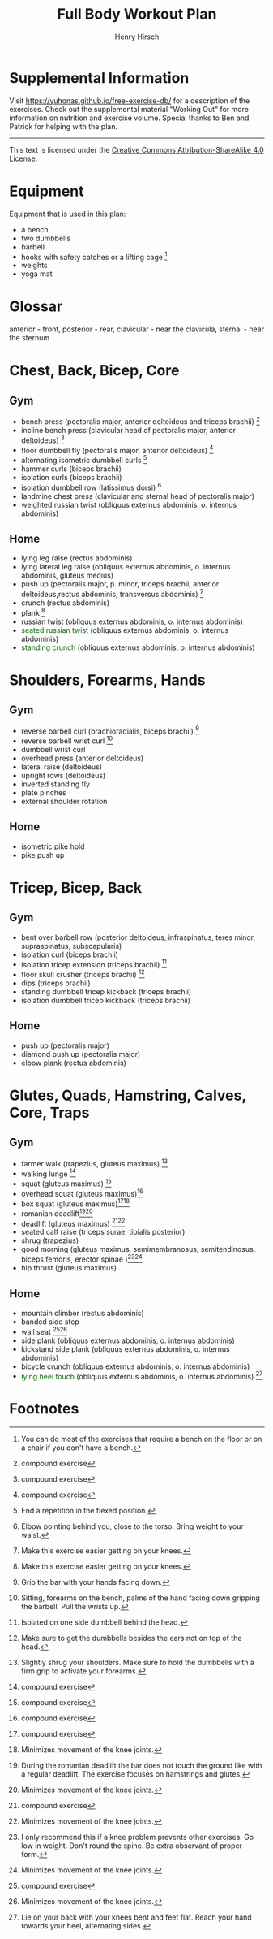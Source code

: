#+TITLE:     Full Body Workout Plan
#+AUTHOR:    Henry Hirsch
#+OPTIONS:   toc:nil
#+OPTIONS:   num:nil
#+OPTIONS:   timestamp:nil
#+OPTIONS:   date:nil
#+LATEX_HEADER: \usepackage{xcolor} \usepackage{geometry} \geometry{ a4paper, total={170mm,257mm}, left=20mm, top=20mm,}
#+begin_export latex
\definecolor{darkblue}{RGB}{0, 0, 139}
\definecolor{darkgreen}{RGB}{0, 139, 0}
#+end_export  
* Supplemental Information
Visit https://yuhonas.github.io/free-exercise-db/ for a description of the exercises.
Check out the supplemental material "Working Out" for more information on nutrition and exercise volume.
Special thanks to Ben and Patrick for helping with the plan.
-----
#+begin_export latex
Copyright \small{\copyright}  \the\year{} Henry Hirsch.\\
#+end_export  
This text is licensed under the [[https://creativecommons.org/licenses/by-sa/4.0/][Creative Commons Attribution-ShareAlike 4.0 License]].
* Equipment
Equipment that is used in this plan:
- a bench
- two dumbbells
- barbell
- hooks with safety catches or a lifting cage [fn:: You can do most of the exercises that require a bench on the floor or on a chair if you don't have a bench.]
- weights
- yoga mat
* Glossar
anterior - front, posterior - rear, clavicular - near the clavicula, sternal - near the sternum
#+begin_export latex
  \clearpage
  \pagenumbering{gobble}
#+end_export  
* Chest, Back, Bicep, Core
** Gym
- bench press (pectoralis major, anterior deltoideus and triceps brachii) [fn:1]
- incline bench press (clavicular head of pectoralis major, anterior deltoideus) [fn:1]
- floor dumbbell fly (pectoralis major, anterior deltoideus) [fn:1]
- alternating isometric dumbbell curls [fn:: End a repetition in the flexed position.]
- hammer curls (biceps brachii)
- isolation curls (biceps brachii)
- isolation dumbbell row (latissimus dorsi) [fn:: Elbow pointing behind you, close to the torso. Bring weight to your waist.]
- landmine chest press (clavicular and sternal head of pectoralis major)   
- weighted russian twist (obliquus externus abdominis, o. internus abdominis)
** Home
- lying leg raise (rectus abdominis)
- lying lateral leg raise (obliquus externus abdominis, o. internus abdominis, gluteus medius)
- push up (pectoralis major, p. minor, triceps brachii, anterior deltoideus,rectus abdominis, transversus abdominis) [fn:3]
- crunch (rectus abdominis)
- plank [fn:3]
- russian twist (obliquus externus abdominis, o. internus abdominis)
- \textcolor{darkgreen}{seated russian twist} (obliquus externus abdominis, o. internus abdominis)  
- \textcolor{darkgreen}{standing crunch} (obliquus externus abdominis, o. internus abdominis)  
#+begin_export latex
  \clearpage
#+end_export  
* Shoulders, Forearms, Hands
** Gym
- reverse barbell curl (brachioradialis, biceps brachii) [fn:: Grip the bar with your hands facing down.]
- reverse barbell wrist curl [fn:: Sitting, forearms on the bench, palms of the hand facing down gripping the barbell. Pull the wrists up.]
- dumbbell wrist curl
- overhead press (anterior deltoideus)
- lateral raise (deltoideus)
- upright rows (deltoideus)
- inverted standing fly  
- plate pinches
- external shoulder rotation
** Home
- isometric pike hold
- pike push up
#+begin_export latex
  \clearpage
#+end_export
* Tricep, Bicep, Back
** Gym
- bent over barbell row (posterior deltoideus, infraspinatus, teres minor, supraspinatus, subscapularis)
- isolation curl (biceps brachii)
- isolation tricep extension (triceps brachii) [fn:: Isolated on one side dumbbell behind the head.]
- floor skull crusher (triceps brachii) [fn:: Make sure to get the dumbbells besides the ears not on top of the head.]
- dips (triceps brachii)
- standing dumbbell tricep kickback (triceps brachii)
- isolation dumbbell tricep kickback (triceps brachii)
** Home
- push up (pectoralis major)
- diamond push up (pectoralis major)
- elbow plank (rectus abdominis)
#+begin_export latex
  \clearpage
#+end_export
* Glutes, Quads, Hamstring, Calves, Core, Traps
** Gym
- farmer walk (trapezius, gluteus maximus) [fn:: Slightly shrug your shoulders. Make sure to hold the dumbbells with a firm grip to activate your forearms.]
- walking lunge [fn:1]
- squat (gluteus maximus) [fn:1]
- overhead squat (gluteus maximus)[fn:1]
- box squat (gluteus maximus)[fn:1][fn:2]
- romanian deadlift[fn:: During the romanian deadlift the bar does not touch the ground like with a regular deadlift. The exercise focuses on hamstrings and glutes.][fn:2]
- deadlift (gluteus maximus) [fn:1][fn:2]
- seated calf raise (triceps surae, tibialis posterior)
- shrug (trapezius)
- good morning (gluteus maximus, semimembranosus, semitendinosus, biceps femoris, erector spinae )[fn:: I only recommend this if a knee problem prevents other exercises. Go low in weight. Don't round the spine. Be extra observant of proper form.][fn:2]
- hip thrust (gluteus maximus)
** Home
- mountain climber (rectus abdominis)
- banded side step
- wall seat [fn:1][fn:2]
- side plank (obliquus externus abdominis, o. internus abdominis)
- kickstand side plank (obliquus externus abdominis, o. internus abdominis)
- bicycle crunch (obliquus externus abdominis, o. internus abdominis)  
- \textcolor{darkgreen}{lying heel touch} (obliquus externus abdominis, o. internus abdominis) [fn:: Lie on your back with your knees bent and feet flat. Reach your hand towards your heel, alternating sides.]  
  
* Footnotes

[fn:3] Make this exercise easier getting on your knees. 
[fn:1] compound exercise
[fn:2] Minimizes movement of the knee joints.


